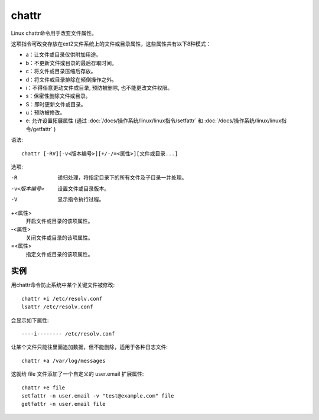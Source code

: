 ===================
chattr
===================


.. post:: 2023-02-20 22:06:49
  :tags: linux, linux指令
  :category: 操作系统
  :author: YanQue
  :location: CD
  :language: zh-cn


Linux chattr命令用于改变文件属性。

这项指令可改变存放在ext2文件系统上的文件或目录属性，这些属性共有以下8种模式：

- a：让文件或目录仅供附加用途。
- b：不更新文件或目录的最后存取时间。
- c：将文件或目录压缩后存放。
- d：将文件或目录排除在倾倒操作之外。
- i：不得任意更动文件或目录, 预防被删除, 也不能更改文件权限。
- s：保密性删除文件或目录。
- S：即时更新文件或目录。
- u：预防被修改。
- e: 允许设置拓展属性
  (通过 :doc:`/docs/操作系统/linux/linux指令/setfattr`
  和 :doc:`/docs/操作系统/linux/linux指令/getfattr` )

语法::

  chattr [-RV][-v<版本编号>][+/-/=<属性>][文件或目录...]

选项:

-R
  递归处理，将指定目录下的所有文件及子目录一并处理。
-v<版本编号>
  设置文件或目录版本。
-V
  显示指令执行过程。

+<属性>
  开启文件或目录的该项属性。
-<属性>
  关闭文件或目录的该项属性。
=<属性>
  指定文件或目录的该项属性。

实例
===================

用chattr命令防止系统中某个关键文件被修改::

  chattr +i /etc/resolv.conf
  lsattr /etc/resolv.conf

会显示如下属性::

  ----i-------- /etc/resolv.conf

让某个文件只能往里面追加数据，但不能删除，适用于各种日志文件::

  chattr +a /var/log/messages

这就给 file 文件添加了一个自定义的 user.email 扩展属性::

  chattr +e file
  setfattr -n user.email -v "test@example.com" file
  getfattr -n user.email file




